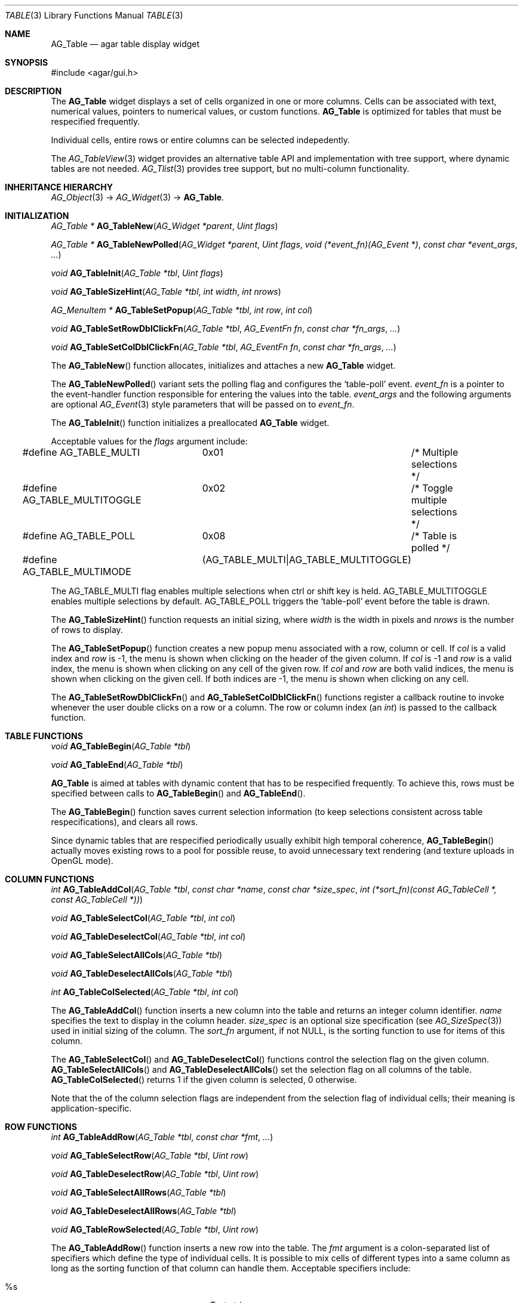 .\" Copyright (c) 2006-2007 Hypertriton, Inc. <http://hypertriton.com/>
.\" All rights reserved.
.\"
.\" Redistribution and use in source and binary forms, with or without
.\" modification, are permitted provided that the following conditions
.\" are met:
.\" 1. Redistributions of source code must retain the above copyright
.\"    notice, this list of conditions and the following disclaimer.
.\" 2. Redistributions in binary form must reproduce the above copyright
.\"    notice, this list of conditions and the following disclaimer in the
.\"    documentation and/or other materials provided with the distribution.
.\" 
.\" THIS SOFTWARE IS PROVIDED BY THE AUTHOR ``AS IS'' AND ANY EXPRESS OR
.\" IMPLIED WARRANTIES, INCLUDING, BUT NOT LIMITED TO, THE IMPLIED
.\" WARRANTIES OF MERCHANTABILITY AND FITNESS FOR A PARTICULAR PURPOSE
.\" ARE DISCLAIMED. IN NO EVENT SHALL THE AUTHOR BE LIABLE FOR ANY DIRECT,
.\" INDIRECT, INCIDENTAL, SPECIAL, EXEMPLARY, OR CONSEQUENTIAL DAMAGES
.\" (INCLUDING BUT NOT LIMITED TO, PROCUREMENT OF SUBSTITUTE GOODS OR
.\" SERVICES; LOSS OF USE, DATA, OR PROFITS; OR BUSINESS INTERRUPTION)
.\" HOWEVER CAUSED AND ON ANY THEORY OF LIABILITY, WHETHER IN CONTRACT,
.\" STRICT LIABILITY, OR TORT (INCLUDING NEGLIGENCE OR OTHERWISE) ARISING
.\" IN ANY WAY OUT OF THE USE OF THIS SOFTWARE EVEN IF ADVISED OF THE
.\" POSSIBILITY OF SUCH DAMAGE.
.\"
.Dd June 26, 2006
.Dt TABLE 3
.Os
.ds vT Agar API Reference
.ds oS Agar 1.0
.Sh NAME
.Nm AG_Table
.Nd agar table display widget
.Sh SYNOPSIS
.Bd -literal
#include <agar/gui.h>
.Ed
.Sh DESCRIPTION
The
.Nm
widget displays a set of cells organized in one or more columns.
Cells can be associated with text, numerical values, pointers to numerical
values, or custom functions.
.Nm
is optimized for tables that must be respecified frequently.
.Pp
Individual cells, entire rows or entire columns can be selected indepedently.
.Pp
The
.Xr AG_TableView 3
widget provides an alternative table API and implementation with tree support,
where dynamic tables are not needed.
.Xr AG_Tlist 3
provides tree support, but no multi-column functionality.
.Sh INHERITANCE HIERARCHY
.Xr AG_Object 3 ->
.Xr AG_Widget 3 ->
.Nm .
.Sh INITIALIZATION
.nr nS 1
.Ft "AG_Table *"
.Fn AG_TableNew "AG_Widget *parent" "Uint flags"
.Pp
.Ft "AG_Table *"
.Fn AG_TableNewPolled "AG_Widget *parent" "Uint flags" "void (*event_fn)(AG_Event *)" "const char *event_args" "..."
.Pp
.Ft "void"
.Fn AG_TableInit "AG_Table *tbl" "Uint flags"
.Pp
.Ft "void"
.Fn AG_TableSizeHint "AG_Table *tbl" "int width" "int nrows"
.Pp
.Ft "AG_MenuItem *"
.Fn AG_TableSetPopup "AG_Table *tbl" "int row" "int col"
.Pp
.Ft "void"
.Fn AG_TableSetRowDblClickFn "AG_Table *tbl" "AG_EventFn fn" "const char *fn_args" "..."
.Pp
.Ft "void"
.Fn AG_TableSetColDblClickFn "AG_Table *tbl" "AG_EventFn fn" "const char *fn_args" "..."
.Pp
.nr nS 0
The
.Fn AG_TableNew
function allocates, initializes and attaches a new
.Nm
widget.
.Pp
The
.Fn AG_TableNewPolled
variant sets the polling flag and configures the
.Sq table-poll
event.
.Fa event_fn
is a pointer to the event-handler function responsible for entering the
values into the table.
.Fa event_args
and the following arguments are optional
.Xr AG_Event 3
style parameters that will be passed on to
.Fa event_fn .
.Pp
The
.Fn AG_TableInit
function initializes a preallocated
.Nm
widget.
.Pp
Acceptable values for the
.Fa flags
argument include:
.Pp
.Bd -literal
#define AG_TABLE_MULTI		0x01	/* Multiple selections */
#define AG_TABLE_MULTITOGGLE	0x02	/* Toggle multiple selections */
#define AG_TABLE_POLL		0x08	/* Table is polled */
#define AG_TABLE_MULTIMODE	(AG_TABLE_MULTI|AG_TABLE_MULTITOGGLE)
.Ed
.Pp
The
.Dv AG_TABLE_MULTI
flag enables multiple selections when ctrl or shift key is held.
.Dv AG_TABLE_MULTITOGGLE
enables multiple selections by default.
.Dv AG_TABLE_POLL
triggers the
.Sq table-poll
event before the table is drawn.
.Pp
The
.Fn AG_TableSizeHint
function requests an initial sizing, where
.Fa width
is the width in pixels and
.Fa nrows
is the number of rows to display.
.Pp
The
.Fn AG_TableSetPopup
function creates a new popup menu associated with a row, column or cell.
If
.Fa col
is a valid index and
.Fa row
is -1, the menu is shown when clicking on the header of the given column.
If
.Fa col
is -1 and
.Fa row
is a valid index, the menu is shown when clicking on any cell of the given row.
If
.Fa col
and
.Fa row
are both valid indices, the menu is shown when clicking on the given cell.
If both indices are -1, the menu is shown when clicking on any cell.
.Pp
The
.Fn AG_TableSetRowDblClickFn
and
.Fn AG_TableSetColDblClickFn
functions register a callback routine to invoke whenever the user double
clicks on a row or a column.
The row or column index (an
.Ft int )
is passed to the callback function.
.Pp
.Sh TABLE FUNCTIONS
.nr nS 1
.Ft "void"
.Fn AG_TableBegin "AG_Table *tbl"
.Pp
.Ft "void"
.Fn AG_TableEnd "AG_Table *tbl"
.Pp
.nr nS 0
.Nm
is aimed at tables with dynamic content that has to be respecified
frequently.
To achieve this, rows must be specified between calls to
.Fn AG_TableBegin
and
.Fn AG_TableEnd .
.Pp
The
.Fn AG_TableBegin
function saves current selection information (to keep selections consistent
across table respecifications), and clears all rows.
.Pp
Since dynamic tables that are respecified periodically usually exhibit high
temporal coherence,
.Fn AG_TableBegin
actually moves existing rows to a pool for possible reuse, to avoid
unnecessary text rendering (and texture uploads in OpenGL mode).
.Sh COLUMN FUNCTIONS
.nr nS 1
.Ft "int"
.Fn AG_TableAddCol "AG_Table *tbl" "const char *name" "const char *size_spec" "int (*sort_fn)(const AG_TableCell *, const AG_TableCell *))
.Pp
.Ft "void"
.Fn AG_TableSelectCol "AG_Table *tbl" "int col"
.Pp
.Ft "void"
.Fn AG_TableDeselectCol "AG_Table *tbl" "int col"
.Pp
.Ft "void"
.Fn AG_TableSelectAllCols "AG_Table *tbl"
.Pp
.Ft "void"
.Fn AG_TableDeselectAllCols "AG_Table *tbl"
.Pp
.Ft "int"
.Fn AG_TableColSelected "AG_Table *tbl" "int col"
.Pp
.nr nS 0
The
.Fn AG_TableAddCol
function inserts a new column into the table and returns an integer column
identifier.
.Fa name
specifies the text to display in the column header.
.Fa size_spec
is an optional size specification (see
.Xr AG_SizeSpec 3 )
used in initial sizing of the column.
The
.Fa sort_fn
argument, if not NULL, is the sorting function to use for items of this
column.
.Pp
The
.Fn AG_TableSelectCol
and
.Fn AG_TableDeselectCol
functions control the selection flag on the given column.
.Fn AG_TableSelectAllCols
and
.Fn AG_TableDeselectAllCols
set the selection flag on all columns of the table.
.Fn AG_TableColSelected
returns 1 if the given column is selected, 0 otherwise.
.Pp
Note that the of the column selection flags are independent from the
selection flag of individual cells; their meaning is application-specific.
.Pp
.Sh ROW FUNCTIONS
.nr nS 1
.Ft "int"
.Fn AG_TableAddRow "AG_Table *tbl" "const char *fmt" "..."
.Pp
.Ft "void"
.Fn AG_TableSelectRow "AG_Table *tbl" "Uint row"
.Pp
.Ft "void"
.Fn AG_TableDeselectRow "AG_Table *tbl" "Uint row"
.Pp
.Ft "void"
.Fn AG_TableSelectAllRows "AG_Table *tbl"
.Pp
.Ft "void"
.Fn AG_TableDeselectAllRows "AG_Table *tbl"
.Pp
.Ft "void"
.Fn AG_TableRowSelected "AG_Table *tbl" "Uint row"
.Pp
.nr nS 0
The
.Fn AG_TableAddRow
function inserts a new row into the table.
The
.Fa fmt
argument is a colon-separated list of specifiers which define the type
of individual cells.
It is possible to mix cells of different types into a same column as long
as the sorting function of that column can handle them.
Acceptable specifiers include:
.Pp
.Bl -tag -compact -width "%[s8], %[s16], %[s32] "
.It %s
Text string
.It %i, %d
Signed integer
.It %li, %ld
Long integer
.It %lli, %lld
Long long integer
.It %u
Unsigned integer
.It %lu
Unsigned long integer
.It %llu
Unsigned long long integer
.It %[s8], %[s16], %[s32]
Signed 8-bit, 16-bit or 32-bit value
.It %[u8], %[u16], %[u32]
Unsigned 8-bit, 16-bit or 32-bit value
.It %f, %g
Floating-point value (precision modifiers like %.03f are accepted)
.It %p
User pointer (usually stored in hidden columns)
.It %[Ft]
Custom function which returns a string
.It %[Fs]
Custom function which returns a surface
.El
.Pp
The functions
.Fn AG_TableSelectRow
and
.Fn AG_TableDeselectRow
set the selection flag on all cells of the given row.
.Fn AG_TableSelectAllRows
and
.Fn AG_TableDeselectAllRows
set the selection on all cells of the table.
.Fn AG_TableRowSelected
returns 1 if the given row is selected, 0 otherwise.
.Sh CELL FUNCTIONS
.nr nS 1
.Ft "void"
.Fn AG_TableSelectCell "AG_Table *tbl" "Uint row" "Uint col"
.Pp
.Ft "void"
.Fn AG_TableDeselectCell "AG_Table *tbl" "Uint row" "Uint col"
.Pp
.Ft "void"
.Fn AG_TableCellSelected "AG_Table *tbl" "Uint row" "Uint col"
.Pp
.Ft "void"
.Fn AG_TableCompareCells "const AG_TableCell *c1" "const AG_TableCell *c2"
.Pp
.nr nS 0
.Fn AG_TableSelectCell ,
.Fn AG_TableDeselectCell
and
.Fn AG_TableCellSelected
control and query the selection flag on an individual cell located at the
given row and column.
.Pp
The
.Fn AG_TableCompareCells
function compares cells
.Fa c1
and
.Fa c2 .
It returns 0 if the contents of the two cells is identical, otherwise the
returned value depends on the type.
If the cells have different types, it returns 1.
If they are text-based, the return value of
.Xr strcmp 3
is returned.
If they are numerical, the difference is returned.
For pointer and surface cells, the return value is 1 if they differ.
.Sh MISCELLANEOUS FUNCTIONS
.nr nS 1
.Ft "int"
.Fn AG_TableSaveASCII "AG_Table *tbl" "FILE *f" "char separator"
.Pp
.nr nS 0
.Fn AG_TableSaveASCII
writes the formatted contents of the table into an ASCII file
.Fa f .
Each row is separated by a newline, and cells are separated by the character
given by the
.Fa separator
argument.
Non-text cells are skipped.
The function returns 0 on success, -1 on failure.
.Pp
.Sh EVENTS
The
.Nm
widget reacts to the following events:
.Pp
.Bl -tag -compact -width "window-mousebuttondown"
.It window-mousemotion
Process resizing actions in progress.
.It window-keydown
By default,
.Dv SDLK_UP ,
.Dv SDLK_DOWN ,
.Dv SDLK_PAGEUP
and
.Dv SDLK_PAGEDOWN
will move the current single-row selection.
.It window-mousebuttonup
Stop any resizing action in progress.
.It window-mousebuttondown
.Dv SDL_BUTTON_LEFT
selects the overlapping column, row or cell.
.Dv SDL_BUTTON_RIGHT
works similarly, but displays the popup menu associated with the
selected column or cell, as configured with
.Fn AG_TableSetPopup .
.Dv SDL_BUTTON_WHEELUP
and
.Dv SDL_BUTTON_WHEELDOWN
are used to scroll the view of the table.
.El
.Pp
The
.Nm
widget does not generate any event.
.Sh EXAMPLES
.Pp
See the
.Pa table
demo in the Agar
.Pa demos
directory.
.Sh SEE ALSO
.Xr AG_Intro 3 ,
.Xr AG_Widget 3 ,
.Xr AG_Window 3
.Sh HISTORY
The
.Nm
widget first appeared in Agar 1.0.
